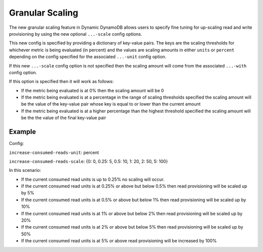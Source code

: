 Granular Scaling
================

The new granular scaling feature in Dynamic DynamoDB allows users to specify fine tuning for up-scaling read and write
provisioning by using the new optional ``...-scale`` config options.

This new config is specified by providing a dictionary of key-value pairs. The keys are the scaling thresholds for
whichever metric is being evaluated (in percent) and the values are scaling amounts in either ``units`` or ``percent``
depending on the config specified for the associated ``...-unit`` config option.

If this new ``...-scale`` config option is not specified then the scaling amount will come from the associated
``...-with`` config option.

If this option is specified then it will work as follows:

* If the metric being evaluated is at 0% then the scaling amount will be 0
* If the metric being evaluated is at a percentage in the range of scaling thresholds specified the scaling amount
  will be the value of the key-value pair whose key is equal to or lower than the current amount
* If the metric being evaluated is at a higher percentage than the highest threshold specified the scaling amount will
  be the the value of the final key-value pair

Example
-------

Config:

``increase-consumed-reads-unit``: percent

``increase-consumed-reads-scale``: {0: 0, 0.25: 5, 0.5: 10, 1: 20, 2: 50, 5: 100}

In this scenario:

* If the current consumed read units is up to 0.25% no scaling will occur.
* If the current consumed read units is at 0.25% or above but below 0.5% then read provisioning will be scaled up by 5%
* If the current consumed read units is at 0.5% or above but below 1% then read provisioning will be scaled up by 10%
* If the current consumed read units is at 1% or above but below 2% then read provisioning will be scaled up by 20%
* If the current consumed read units is at 2% or above but below 5% then read provisioning will be scaled up by 50%
* If the current consumed read units is at 5% or above read provisioning will be increased by 100%